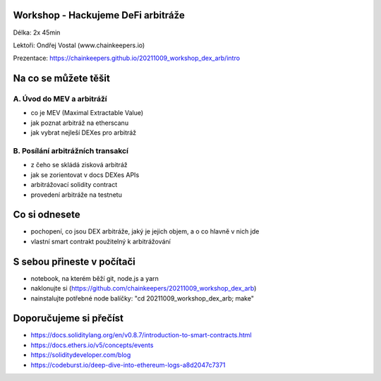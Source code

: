 Workshop - Hackujeme DeFi arbitráže
=====================================

Délka: 2x 45min

Lektoři: Ondřej Vostal (www.chainkeepers.io)

Prezentace: https://chainkeepers.github.io/20211009_workshop_dex_arb/intro


Na co se můžete těšit
=====================

A. Úvod do MEV a arbitráží
++++++++++++++++++++++++++


- co je MEV (Maximal Extractable Value)
- jak poznat arbitráž na etherscanu
- jak vybrat nejleší DEXes pro arbitráž


B. Posílání arbitrážních transakcí
++++++++++++++++++++++++++++++++++

- z čeho se skládá zisková arbitráž
- jak se zorientovat v docs DEXes APIs
- arbitrážovací solidity contract
- provedení arbitráže na testnetu


Co si odnesete
==============

- pochopení, co jsou DEX arbitráže, jaký je jejich objem, a o co hlavně v nich jde
- vlastní smart contrakt použitelný k arbitrážování


S sebou přineste v počítači
===========================

- notebook, na kterém běží git, node.js a yarn
- naklonujte si (https://github.com/chainkeepers/20211009_workshop_dex_arb)
- nainstalujte potřebné node balíčky: "cd 20211009_workshop_dex_arb; make"


Doporučujeme si přečíst
=======================

- https://docs.soliditylang.org/en/v0.8.7/introduction-to-smart-contracts.html
- https://docs.ethers.io/v5/concepts/events
- https://soliditydeveloper.com/blog
- https://codeburst.io/deep-dive-into-ethereum-logs-a8d2047c7371
